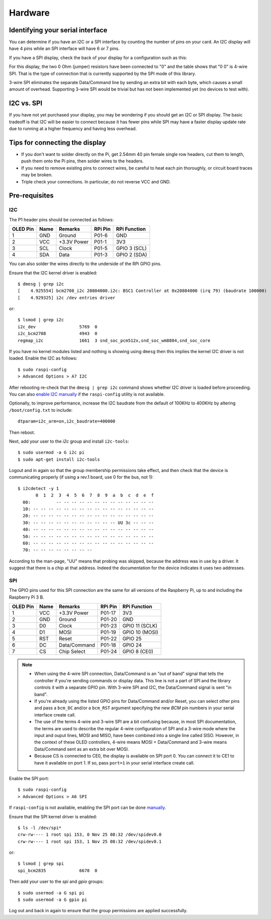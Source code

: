Hardware
--------

Identifying your serial interface
^^^^^^^^^^^^^^^^^^^^^^^^^^^^^^^^^
You can determine if you have an I2C or a SPI interface by counting the number
of pins on your card. An I2C display will have 4 pins while an SPI interface
will have 6 or 7 pins.

If you have a SPI display, check the back of your display for a configuration
such as this:

.. image:: images/serial_config.jpg
   :alt: serial config

For this display, the two 0 Ohm (jumper) resistors have been connected to "0"
and the table shows that "0 0" is 4-wire SPI. That is the type of connection
that is currently supported by the SPI mode of this library.

3-wire SPI eliminates the separate Data/Command line by sending an extra bit
with each byte, which causes a small amount of overhead. Supporting 3-wire SPI
would be trivial but has not been implemented yet (no devices to test with).

I2C vs. SPI
^^^^^^^^^^^
If you have not yet purchased your display, you may be wondering if you should
get an I2C or SPI display. The basic tradeoff is that I2C will be easier to connect
because it has fewer pins while SPI may have a faster display update rate due
to running at a higher frequency and having less overhead.

Tips for connecting the display
^^^^^^^^^^^^^^^^^^^^^^^^^^^^^^^
* If you don't want to solder directly on the Pi, get 2.54mm 40 pin female 
  single row headers, cut them to length, push them onto the Pi pins, then
  solder wires to the headers.

* If you need to remove existing pins to connect wires, be careful to heat
  each pin thoroughly, or circuit board traces may be broken.

* Triple check your connections. In particular, do not reverse VCC and GND.

Pre-requisites
^^^^^^^^^^^^^^

I2C
"""
The P1 header pins should be connected as follows:

========== ====== ============ ======== ==============
OLED Pin   Name   Remarks      RPi Pin  RPi Function
========== ====== ============ ======== ==============
1          GND    Ground       P01-6    GND
2          VCC    +3.3V Power  P01-1    3V3
3          SCL    Clock        P01-5    GPIO 3 (SCL)
4          SDA    Data         P01-3    GPIO 2 (SDA)
========== ====== ============ ======== ==============

You can also solder the wires directly to the underside of the RPi GPIO pins.

.. seealso::

  Alternatively, on rev.2 RPi's, right next to the male pins of the P1 header,
  there is a bare P5 header which features I2C channel 0, although this doesn't
  appear to be initially enabled and may be configured for use with the Camera
  module.

  +----------+------+-------------+---------+---------------+-------------------------------------+
  | OLED Pin | Name | Remarks     | RPi Pin | RPi Function  | Location                            |
  +==========+======+=============+=========+===============+=====================================+
  | 1        | GND  | Ground      | P5-07   | GND           | .. image:: images/RPi_P5_header.png |
  +----------+------+-------------+---------+---------------+                                     |
  | 2        | VCC  | +3.3V Power | P5-02   | 3V3           |                                     |
  +----------+------+-------------+---------+---------------+                                     |
  | 3        | SCL  | Clock       | P5-04   | GPIO 29 (SCL) |                                     |
  +----------+------+-------------+---------+---------------+                                     |
  | 4        | SDA  | Data        | P5-03   | GPIO 28 (SDA) |                                     |
  +----------+------+-------------+---------+---------------+-------------------------------------+

Ensure that the I2C kernel driver is enabled::

  $ dmesg | grep i2c
  [    4.925554] bcm2708_i2c 20804000.i2c: BSC1 Controller at 0x20804000 (irq 79) (baudrate 100000)
  [    4.929325] i2c /dev entries driver

or::

  $ lsmod | grep i2c
  i2c_dev                 5769  0
  i2c_bcm2708             4943  0
  regmap_i2c              1661  3 snd_soc_pcm512x,snd_soc_wm8804,snd_soc_core

If you have no kernel modules listed and nothing is showing using ``dmesg``
then this implies the kernel I2C driver is not loaded. Enable the I2C as
follows::

  $ sudo raspi-config
  > Advanced Options > A7 I2C

After rebooting re-check that the ``dmesg | grep i2c`` command shows whether
I2C driver is loaded before proceeding. You can also
`enable I2C manually <http://elinux.org/RPiconfig#Device_Tree>`_ if the
``raspi-config`` utility is not available.

Optionally, to improve performance, increase the I2C baudrate from the default
of 100KHz to 400KHz by altering ``/boot/config.txt`` to include::

  dtparam=i2c_arm=on,i2c_baudrate=400000

Then reboot.

Next, add your user to the *i2c* group and install ``i2c-tools``::

  $ sudo usermod -a G i2c pi
  $ sudo apt-get install i2c-tools

Logout and in again so that the group membership permissions take effect, and
then check that the device is communicating properly (if using a rev.1 board,
use 0 for the bus, not 1)::

  $ i2cdetect -y 1
         0  1  2  3  4  5  6  7  8  9  a  b  c  d  e  f
    00:          -- -- -- -- -- -- -- -- -- -- -- -- --
    10: -- -- -- -- -- -- -- -- -- -- -- -- -- -- -- --
    20: -- -- -- -- -- -- -- -- -- -- -- -- -- -- -- --
    30: -- -- -- -- -- -- -- -- -- -- -- UU 3c -- -- --
    40: -- -- -- -- -- -- -- -- -- -- -- -- -- -- -- --
    50: -- -- -- -- -- -- -- -- -- -- -- -- -- -- -- --
    60: -- -- -- -- -- -- -- -- -- -- -- -- -- -- -- --
    70: -- -- -- -- -- -- -- --

According to the man-page, "UU" means that probing was skipped, because the
address was in use by a driver. It suggest that there is a chip at that
address. Indeed the documentation for the device indicates it uses two
addresses.

SPI
"""
The GPIO pins used for this SPI connection are the same for all versions of the
Raspberry Pi, up to and including the Raspberry Pi 3 B.

========== ====== ============ ======== ==============
OLED Pin   Name   Remarks      RPi Pin  RPi Function
========== ====== ============ ======== ==============
1          VCC    +3.3V Power  P01-17   3V3
2          GND    Ground       P01-20   GND
3          D0     Clock        P01-23   GPIO 11 (SCLK)
4          D1     MOSI         P01-19   GPIO 10 (MOSI)
5          RST    Reset        P01-22   GPIO 25
6          DC     Data/Command P01-18   GPIO 24
7          CS     Chip Select  P01-24   GPIO 8 (CE0)
========== ====== ============ ======== ==============

.. note::

  * When using the 4-wire SPI connection, Data/Command is an "out of band" signal
    that tells the controller if you're sending commands or display data. This
    line is not a part of SPI and the library controls it with a separate GPIO
    pin. With 3-wire SPI and I2C, the Data/Command signal is sent "in band".

  * If you're already using the listed GPIO pins for Data/Command and/or Reset,
    you can select other pins and pass a ``bcm_DC`` and/or a ``bcm_RST``
    argument specifying the new *BCM* pin numbers in your serial interface create
    call.

  * The use of the terms 4-wire and 3-wire SPI are a bit confusing because, in
    most SPI documentation, the terms are used to describe the regular 4-wire
    configuration of SPI and a 3-wire mode where the input and ouput lines, MOSI
    and MISO, have been combined into a single line called SISO. However, in the
    context of these OLED controllers, 4-wire means MOSI + Data/Command and 3-wire
    means Data/Command sent as an extra bit over MOSI.

  * Because CS is connected to CE0, the display is available on SPI port 0. You
    can connect it to CE1 to have it available on port 1. If so, pass
    ``port=1`` in your serial interface create call.

Enable the SPI port::

    $ sudo raspi-config
    > Advanced Options > A6 SPI

If ``raspi-config`` is not available, enabling the SPI port can be done
`manually <http://elinux.org/RPiconfig#Device_Tree>`_.

Ensure that the SPI kernel driver is enabled::

  $ ls -l /dev/spi*
  crw-rw---- 1 root spi 153, 0 Nov 25 08:32 /dev/spidev0.0
  crw-rw---- 1 root spi 153, 1 Nov 25 08:32 /dev/spidev0.1

or::

  $ lsmod | grep spi
  spi_bcm2835             6678  0

Then add your user to the *spi* and *gpio* groups::

  $ sudo usermod -a G spi pi
  $ sudo usermod -a G gpio pi

Log out and back in again to ensure that the group permissions are applied
successfully.
